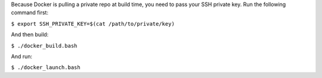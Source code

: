Because Docker is pulling a private repo at build time, you need to pass your SSH private key. Run the following command first:

``$ export SSH_PRIVATE_KEY=$(cat /path/to/private/key)``

And then build:

``$ ./docker_build.bash``

And run:

``$ ./docker_launch.bash``
